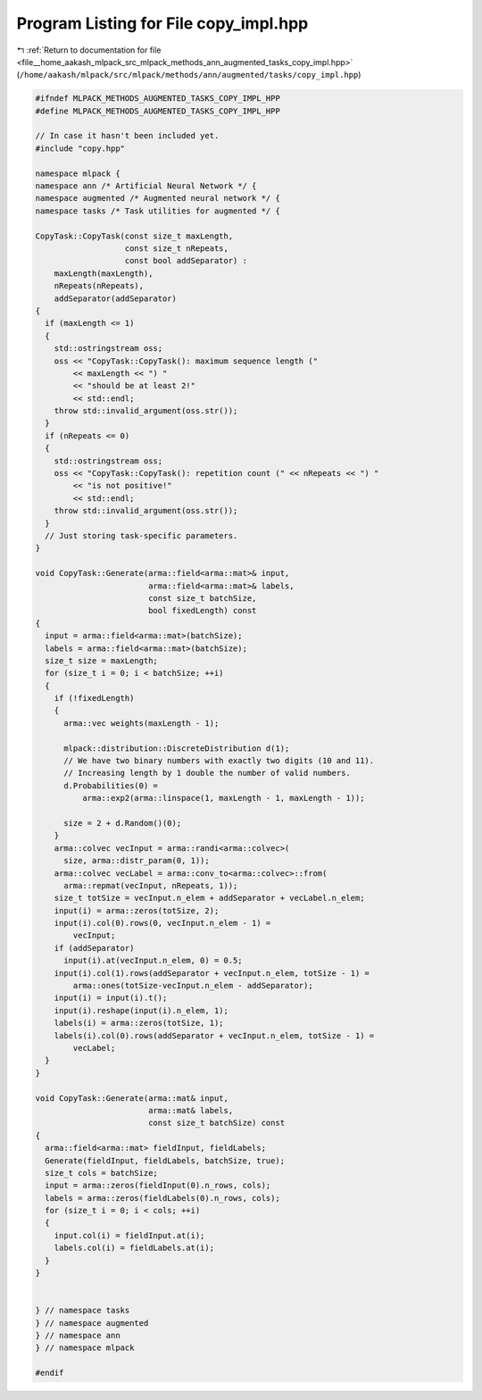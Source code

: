 
.. _program_listing_file__home_aakash_mlpack_src_mlpack_methods_ann_augmented_tasks_copy_impl.hpp:

Program Listing for File copy_impl.hpp
======================================

|exhale_lsh| :ref:`Return to documentation for file <file__home_aakash_mlpack_src_mlpack_methods_ann_augmented_tasks_copy_impl.hpp>` (``/home/aakash/mlpack/src/mlpack/methods/ann/augmented/tasks/copy_impl.hpp``)

.. |exhale_lsh| unicode:: U+021B0 .. UPWARDS ARROW WITH TIP LEFTWARDS

.. code-block:: cpp

   
   #ifndef MLPACK_METHODS_AUGMENTED_TASKS_COPY_IMPL_HPP
   #define MLPACK_METHODS_AUGMENTED_TASKS_COPY_IMPL_HPP
   
   // In case it hasn't been included yet.
   #include "copy.hpp"
   
   namespace mlpack {
   namespace ann /* Artificial Neural Network */ {
   namespace augmented /* Augmented neural network */ {
   namespace tasks /* Task utilities for augmented */ {
   
   CopyTask::CopyTask(const size_t maxLength,
                      const size_t nRepeats,
                      const bool addSeparator) :
       maxLength(maxLength),
       nRepeats(nRepeats),
       addSeparator(addSeparator)
   {
     if (maxLength <= 1)
     {
       std::ostringstream oss;
       oss << "CopyTask::CopyTask(): maximum sequence length ("
           << maxLength << ") "
           << "should be at least 2!"
           << std::endl;
       throw std::invalid_argument(oss.str());
     }
     if (nRepeats <= 0)
     {
       std::ostringstream oss;
       oss << "CopyTask::CopyTask(): repetition count (" << nRepeats << ") "
           << "is not positive!"
           << std::endl;
       throw std::invalid_argument(oss.str());
     }
     // Just storing task-specific parameters.
   }
   
   void CopyTask::Generate(arma::field<arma::mat>& input,
                           arma::field<arma::mat>& labels,
                           const size_t batchSize,
                           bool fixedLength) const
   {
     input = arma::field<arma::mat>(batchSize);
     labels = arma::field<arma::mat>(batchSize);
     size_t size = maxLength;
     for (size_t i = 0; i < batchSize; ++i)
     {
       if (!fixedLength)
       {
         arma::vec weights(maxLength - 1);
   
         mlpack::distribution::DiscreteDistribution d(1);
         // We have two binary numbers with exactly two digits (10 and 11).
         // Increasing length by 1 double the number of valid numbers.
         d.Probabilities(0) =
             arma::exp2(arma::linspace(1, maxLength - 1, maxLength - 1));
   
         size = 2 + d.Random()(0);
       }
       arma::colvec vecInput = arma::randi<arma::colvec>(
         size, arma::distr_param(0, 1));
       arma::colvec vecLabel = arma::conv_to<arma::colvec>::from(
         arma::repmat(vecInput, nRepeats, 1));
       size_t totSize = vecInput.n_elem + addSeparator + vecLabel.n_elem;
       input(i) = arma::zeros(totSize, 2);
       input(i).col(0).rows(0, vecInput.n_elem - 1) =
           vecInput;
       if (addSeparator)
         input(i).at(vecInput.n_elem, 0) = 0.5;
       input(i).col(1).rows(addSeparator + vecInput.n_elem, totSize - 1) =
           arma::ones(totSize-vecInput.n_elem - addSeparator);
       input(i) = input(i).t();
       input(i).reshape(input(i).n_elem, 1);
       labels(i) = arma::zeros(totSize, 1);
       labels(i).col(0).rows(addSeparator + vecInput.n_elem, totSize - 1) =
           vecLabel;
     }
   }
   
   void CopyTask::Generate(arma::mat& input,
                           arma::mat& labels,
                           const size_t batchSize) const
   {
     arma::field<arma::mat> fieldInput, fieldLabels;
     Generate(fieldInput, fieldLabels, batchSize, true);
     size_t cols = batchSize;
     input = arma::zeros(fieldInput(0).n_rows, cols);
     labels = arma::zeros(fieldLabels(0).n_rows, cols);
     for (size_t i = 0; i < cols; ++i)
     {
       input.col(i) = fieldInput.at(i);
       labels.col(i) = fieldLabels.at(i);
     }
   }
   
   
   } // namespace tasks
   } // namespace augmented
   } // namespace ann
   } // namespace mlpack
   
   #endif
